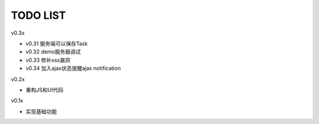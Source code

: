 TODO LIST
===============================================================================

v0.3x

- v0.31 服务端可以保存Task
- v0.32 demo服务器调试
- v0.33 修补xss漏洞
- v0.34 加入ajax状态提醒ajax notification

v0.2x

- 重构JS和UI代码

v0.1x

- 实现基础功能

